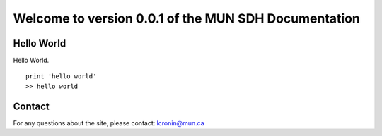 Welcome to version 0.0.1 of the MUN SDH Documentation
===========

Hello World
^^^^^^^^^^^

Hello World. ::

    print 'hello world'
    >> hello world

Contact
^^^^^^^
For any questions about the site, please contact: lcronin@mun.ca
